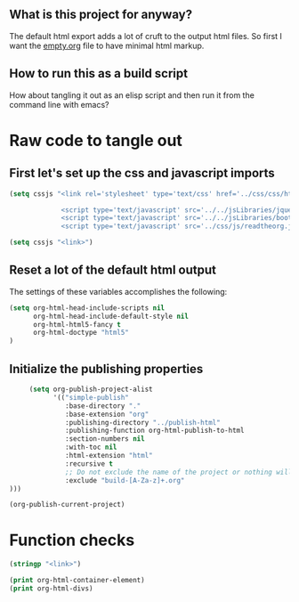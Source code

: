 # -*- org-confirm-babel-evaluate: nil; -*-
#+OPTIONS: html-postamble:nil html-preamble:nil
** What is this project for anyway?
The default html export adds a lot of cruft to the output html files. So first I want the [[file:empty.org][empty.org]] file to have minimal html markup.

** How to run this as a build script
How about tangling it out as an elisp script and then run it from the command line with emacs?

* Raw code to tangle out
** First let's set up the css and javascript imports
 #+BEGIN_SRC emacs-lisp :results silent
   (setq cssjs "<link rel='stylesheet' type='text/css' href='../css/css/htmlize.css'>

                <script type='text/javascript' src='../../jsLibraries/jquery.min.js'></script>
                <script type='text/javascript' src='../../jsLibraries/bootstrap.bundle.min.js'></script>
                <script type='text/javascript' src='../css/js/readtheorg.js'></script>")
 #+END_SRC

 #+BEGIN_SRC emacs-lisp :results silent
   (setq cssjs "<link>") 
 #+END_SRC

** Reset a lot of the default html output
The settings of these variables accomplishes the following:
 #+BEGIN_SRC emacs-lisp :results silent
   (setq org-html-head-include-scripts nil 
         org-html-head-include-default-style nil
         org-html-html5-fancy t 
         org-html-doctype "html5"
   )
         
 #+END_SRC

** Initialize the publishing properties
#+BEGIN_SRC emacs-lisp :results silent 
     (setq org-publish-project-alist
           '(("simple-publish"
              :base-directory "."
              :base-extension "org"
              :publishing-directory "../publish-html"
              :publishing-function org-html-publish-to-html
              :section-numbers nil
              :with-toc nil
              :html-extension "html"
              :recursive t
              ;; Do not exclude the name of the project or nothing will export.
              :exclude "build-[A-Za-z]+.org"
)))

#+END_SRC


#+BEGIN_SRC emacs-lisp :results silent 
  (org-publish-current-project)
#+END_SRC

* Function checks
#+BEGIN_SRC emacs-lisp
  (stringp "<link>")
#+END_SRC

#+RESULTS:
: t

#+BEGIN_SRC emacs-lisp
  (print org-html-container-element)
  (print org-html-divs)
#+END_SRC

#+RESULTS:
| preamble  | div | preamble  |
| content   | div | content   |
| postamble | div | postamble |

